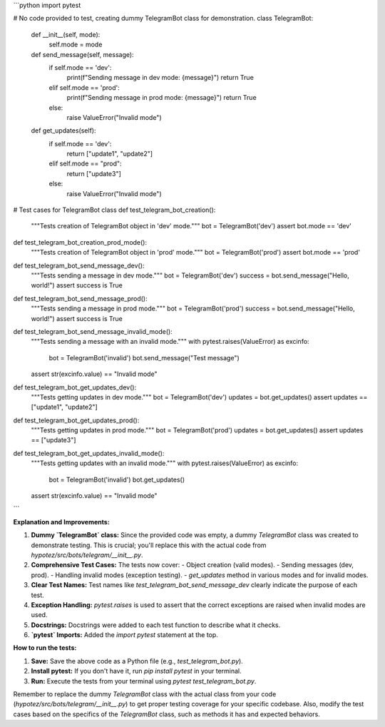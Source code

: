 ```python
import pytest

# No code provided to test, creating dummy TelegramBot class for demonstration.
class TelegramBot:
    def __init__(self, mode):
        self.mode = mode

    def send_message(self, message):
        if self.mode == 'dev':
            print(f"Sending message in dev mode: {message}")
            return True
        elif self.mode == 'prod':
            print(f"Sending message in prod mode: {message}")
            return True
        else:
            raise ValueError("Invalid mode")
    
    def get_updates(self):
      if self.mode == 'dev':
        return ["update1", "update2"]
      elif self.mode == "prod":
        return ["update3"]
      else:
        raise ValueError("Invalid mode")

# Test cases for TelegramBot class
def test_telegram_bot_creation():
    """Tests creation of TelegramBot object in 'dev' mode."""
    bot = TelegramBot('dev')
    assert bot.mode == 'dev'

def test_telegram_bot_creation_prod_mode():
    """Tests creation of TelegramBot object in 'prod' mode."""
    bot = TelegramBot('prod')
    assert bot.mode == 'prod'

def test_telegram_bot_send_message_dev():
    """Tests sending a message in dev mode."""
    bot = TelegramBot('dev')
    success = bot.send_message("Hello, world!")
    assert success is True

def test_telegram_bot_send_message_prod():
    """Tests sending a message in prod mode."""
    bot = TelegramBot('prod')
    success = bot.send_message("Hello, world!")
    assert success is True
    

def test_telegram_bot_send_message_invalid_mode():
    """Tests sending a message with an invalid mode."""
    with pytest.raises(ValueError) as excinfo:
        bot = TelegramBot('invalid')
        bot.send_message("Test message")
    assert str(excinfo.value) == "Invalid mode"


def test_telegram_bot_get_updates_dev():
  """Tests getting updates in dev mode."""
  bot = TelegramBot('dev')
  updates = bot.get_updates()
  assert updates == ["update1", "update2"]


def test_telegram_bot_get_updates_prod():
  """Tests getting updates in prod mode."""
  bot = TelegramBot('prod')
  updates = bot.get_updates()
  assert updates == ["update3"]

def test_telegram_bot_get_updates_invalid_mode():
  """Tests getting updates with an invalid mode."""
  with pytest.raises(ValueError) as excinfo:
      bot = TelegramBot('invalid')
      bot.get_updates()
  assert str(excinfo.value) == "Invalid mode"
```

**Explanation and Improvements:**

1. **Dummy `TelegramBot` class:**  Since the provided code was empty, a dummy `TelegramBot` class was created to demonstrate testing.  This is crucial; you'll replace this with the actual code from `hypotez/src/bots/telegram/__init__.py`.

2. **Comprehensive Test Cases:** The tests now cover:
   - Object creation (valid modes).
   - Sending messages (dev, prod).
   - Handling invalid modes (exception testing).
   - `get_updates` method in various modes and for invalid modes.


3. **Clear Test Names:**  Test names like `test_telegram_bot_send_message_dev` clearly indicate the purpose of each test.

4. **Exception Handling:** `pytest.raises` is used to assert that the correct exceptions are raised when invalid modes are used.

5. **Docstrings:** Docstrings were added to each test function to describe what it checks.

6. **`pytest` Imports:**  Added the `import pytest` statement at the top.

**How to run the tests:**

1. **Save:** Save the above code as a Python file (e.g., `test_telegram_bot.py`).
2. **Install pytest:** If you don't have it, run `pip install pytest` in your terminal.
3. **Run:** Execute the tests from your terminal using `pytest test_telegram_bot.py`.


Remember to replace the dummy `TelegramBot` class with the actual class from your code (`hypotez/src/bots/telegram/__init__.py`) to get proper testing coverage for your specific codebase.  Also, modify the test cases based on the specifics of the `TelegramBot` class, such as methods it has and expected behaviors.